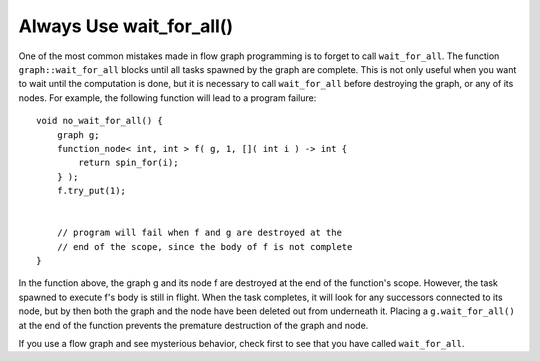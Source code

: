 .. _always_use_wait_for_all:

Always Use wait_for_all()
=========================


One of the most common mistakes made in flow graph programming is to
forget to call ``wait_for_all``. The function ``graph::wait_for_all`` blocks
until all tasks spawned by the graph are complete. This is not only
useful when you want to wait until the computation is done, but it is
necessary to call ``wait_for_all`` before destroying the graph, or any of
its nodes. For example, the following function will lead to a program
failure:


::


   void no_wait_for_all() {
       graph g;
       function_node< int, int > f( g, 1, []( int i ) -> int {
           return spin_for(i);
       } );
       f.try_put(1);


       // program will fail when f and g are destroyed at the
       // end of the scope, since the body of f is not complete
   }


In the function above, the graph g and its node f are destroyed at the
end of the function's scope. However, the task spawned to execute f's
body is still in flight. When the task completes, it will look for any
successors connected to its node, but by then both the graph and the
node have been deleted out from underneath it. Placing a
``g.wait_for_all()`` at the end of the function prevents the premature
destruction of the graph and node.


If you use a flow graph and see mysterious behavior, check first to see
that you have called ``wait_for_all``.

